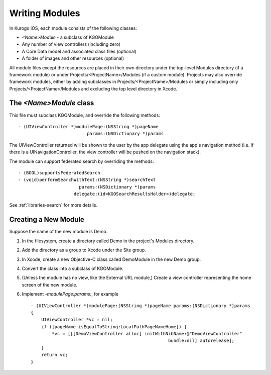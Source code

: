 ################
Writing Modules
################

In Kurogo iOS, each module consists of the following classes:

* *<Name>Module* - a subclass of KGOModule
* Any number of view controllers (including zero)
* A Core Data model and associated class files (optional)
* A folder of images and other resources (optional)

All module files except the resources are placed in their own directory under
the top-level Modules directory (if a framework module) or under 
Projects/<ProjectName>/Modules (if a custom module). Projects may also override
framework modules, either by adding subclasses in 
Projects/<ProjectName>/Modules or simply including only 
Projects/<ProjectName>/Modules and excluding the top level directory in Xcode.

=========================
The *<Name>Module* class
=========================

This file must subclass KGOModule, and override the following methods: ::

    - (UIViewController *)modulePage:(NSString *)pageName
                              params:(NSDictionary *)params

The UIViewController returned will be shown to the user by the app delegate 
using the app's navigation method (i.e. if there is a UINavigationController, 
the view controller will be pushed on the navigation stack).

The module can support federated search by overriding the methods: ::

    - (BOOL)supportsFederatedSearch
    - (void)performSearchWithText:(NSString *)searchText
                           params:(NSDictionary *)params
                         delegate:(id<KGOSearchResultsHolder>)delegate;

See :ref:`libraries-search` for more details.

=========================
Creating a New Module
=========================

Suppose the name of the new module is Demo.

1. In the filesystem, create a directory called Demo in the project's 
   Modules directory.

2. Add the directory as a group to Xcode under the Site group.

3. In Xcode, create a new Objective-C class called DemoModule in the new Demo 
   group.

4. Convert the class into a subclass of KGOModule.

5. (Unless the module has no view, like the External URL module,) Create a 
   view controller representing the home screen of the new module.

6. Implement *-modulePage:params:*, for example ::

    - (UIViewController *)modulePage:(NSString *)pageName params:(NSDictionary *)params
    {
        UIViewController *vc = nil;
        if ([pageName isEqualToString:LocalPathPageNameHome]) {
            *vc = [[[DemoViewController alloc] initWithNibName:@"DemoViewController" 
                                                        bundle:nil] autorelease];
        }
        return vc;
    }




